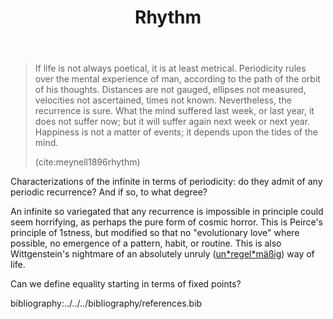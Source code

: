 #+TITLE: Rhythm

#+begin_quote
If life is not always poetical, it is at least metrical.  Periodicity rules over the mental experience of man, according to the path of the orbit of his thoughts.  Distances are not gauged, ellipses not measured, velocities not ascertained, times not known.  Nevertheless, the recurrence is sure.  What the mind suffered last week, or last year, it does not suffer now; but it will suffer again next week or next year.  Happiness is not a matter of events; it depends upon the tides of the mind.

(cite:meynell1896rhythm)
#+end_quote

Characterizations of the infinite in terms of periodicity: do they admit of any
periodic recurrence? And if so, to what degree?

An infinite so variegated that any recurrence is impossible in principle could
seem horrifying, as perhaps the pure form of cosmic horror. This is Peirce's
principle of 1stness, but modified so that no "evolutionary love" where
possible, no emergence of a pattern, habit, or routine. This is also
Wittgenstein's nightmare of an absolutely unruly (_un*regel*mäßig_) way of life.

Can we define equality starting in terms of fixed points?

bibliography:../../../bibliography/references.bib
